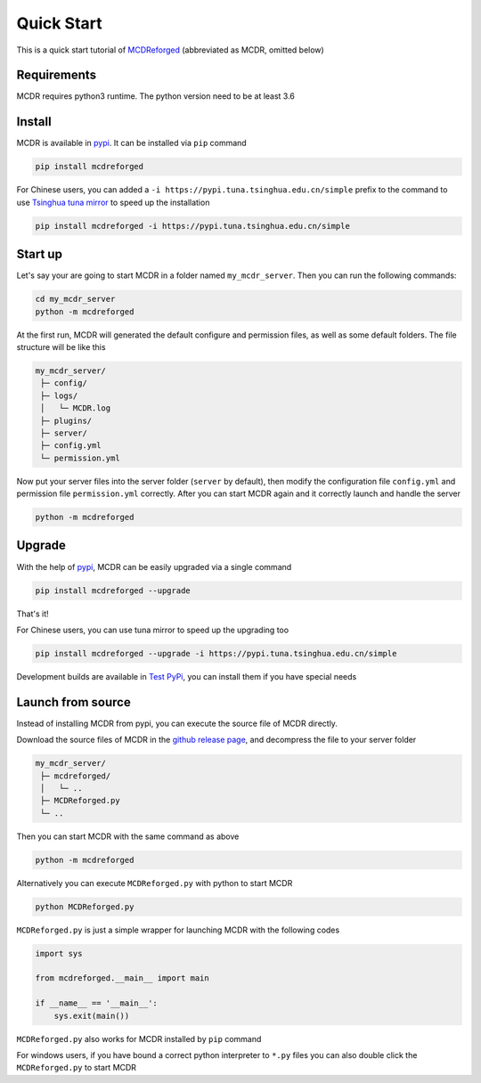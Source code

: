 
Quick Start
===========

This is a quick start tutorial of `MCDReforged <https://github.com/Fallen-Breath/MCDReforged>`__ (abbreviated as MCDR, omitted below)

Requirements
------------

MCDR requires python3 runtime. The python version need to be at least 3.6

Install
-------

MCDR is available in `pypi <https://pypi.org/project/mcdreforged>`__. It can be installed via ``pip`` command

.. code-block:: bash

   pip install mcdreforged

For Chinese users, you can added a ``-i https://pypi.tuna.tsinghua.edu.cn/simple`` prefix to the command to use `Tsinghua tuna mirror <https://mirrors.tuna.tsinghua.edu.cn/help/pypi/>`__ to speed up the installation

.. code-block:: bash

   pip install mcdreforged -i https://pypi.tuna.tsinghua.edu.cn/simple

Start up
--------

Let's say your are going to start MCDR in a folder named ``my_mcdr_server``. Then you can run the following commands:

.. code-block:: bash

   cd my_mcdr_server
   python -m mcdreforged

At the first run, MCDR will generated the default configure and permission files, as well as some default folders. The file structure will be like this

.. code-block::

   my_mcdr_server/
    ├─ config/
    ├─ logs/
    │   └─ MCDR.log
    ├─ plugins/
    ├─ server/
    ├─ config.yml
    └─ permission.yml

Now put your server files into the server folder (``server`` by default), then modify the configuration file ``config.yml`` and permission file ``permission.yml`` correctly. After you can start MCDR again and it correctly launch and handle the server

.. code-block:: bash

   python -m mcdreforged

Upgrade
-------

With the help of `pypi <https://pypi.org/project/mcdreforged/>`__, MCDR can be easily upgraded via a single command

.. code-block:: bash

   pip install mcdreforged --upgrade

That's it! 

For Chinese users, you can use tuna mirror to speed up the upgrading too

.. code-block:: bash

   pip install mcdreforged --upgrade -i https://pypi.tuna.tsinghua.edu.cn/simple

Development builds are available in `Test PyPi <https://test.pypi.org/project/mcdreforged/#history>`__, you can install them if you have special needs

Launch from source
------------------

Instead of installing MCDR from pypi, you can execute the source file of MCDR directly. 

Download the source files of MCDR in the `github release page <https://github.com/Fallen-Breath/MCDReforged/releases>`__, and decompress the file to your server folder

.. code-block::

   my_mcdr_server/
    ├─ mcdreforged/
    │   └─ ..
    ├─ MCDReforged.py
    └─ ..

Then you can start MCDR with the same command as above

.. code-block:: bash

   python -m mcdreforged

Alternatively you can execute ``MCDReforged.py`` with python to start MCDR

.. code-block:: bash

   python MCDReforged.py

``MCDReforged.py`` is just a simple wrapper for launching MCDR with the following codes

.. code-block:: python

   import sys

   from mcdreforged.__main__ import main

   if __name__ == '__main__':
       sys.exit(main())

``MCDReforged.py`` also works for MCDR installed by ``pip`` command

For windows users, if you have bound a correct python interpreter to ``*.py`` files you can also double click the ``MCDReforged.py`` to start MCDR
